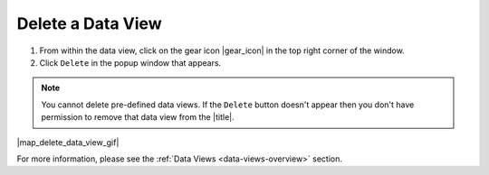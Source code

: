 .. _delete-a-view-how-to:

##################
Delete a Data View
##################

#. From within the data view, click on the gear icon |gear_icon| in the top right corner of the window.
#. Click ``Delete`` in the popup window that appears.

.. note:: You cannot delete pre-defined data views. If the ``Delete`` button doesn't appear then you don't have permission to remove that data view from the |title|.

|map_delete_data_view_gif|

For more information, please see the :ref:`Data Views <data-views-overview>` section.

